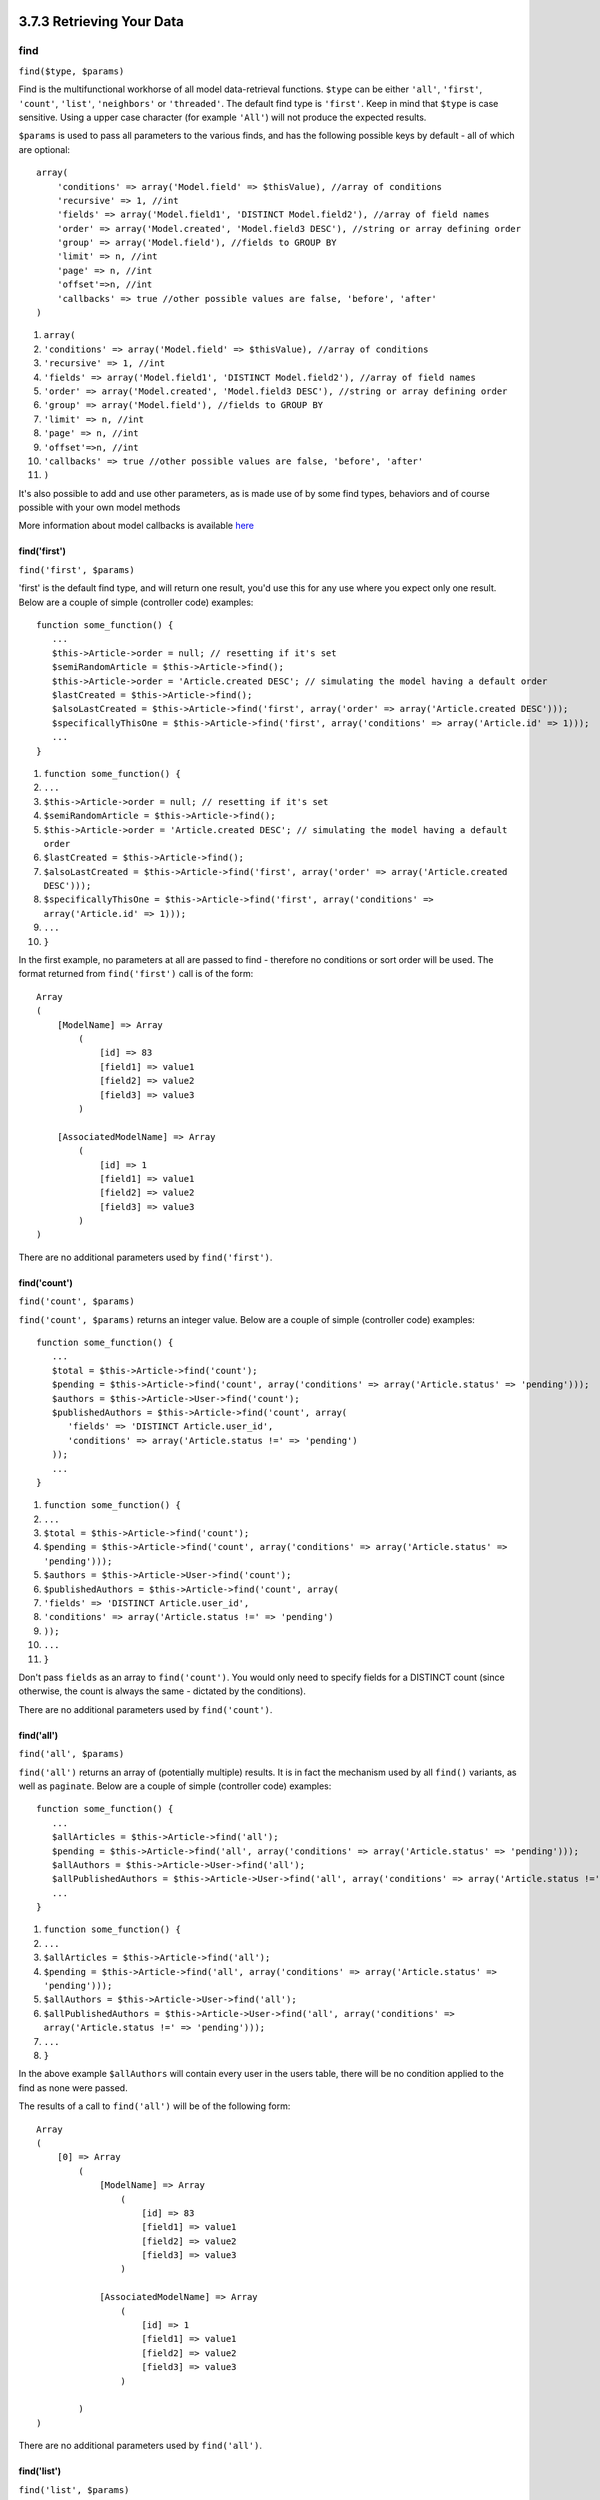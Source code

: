 3.7.3 Retrieving Your Data
--------------------------

find
~~~~

``find($type, $params)``

Find is the multifunctional workhorse of all model data-retrieval
functions. ``$type`` can be either ``'all'``, ``'first'``,
``'count'``, ``'list'``, ``'neighbors'`` or ``'threaded'``. The
default find type is ``'first'``. Keep in mind that ``$type`` is
case sensitive. Using a upper case character (for example
``'All'``) will not produce the expected results.

``$params`` is used to pass all parameters to the various finds,
and has the following possible keys by default - all of which are
optional:

::

    array(
        'conditions' => array('Model.field' => $thisValue), //array of conditions
        'recursive' => 1, //int
        'fields' => array('Model.field1', 'DISTINCT Model.field2'), //array of field names
        'order' => array('Model.created', 'Model.field3 DESC'), //string or array defining order
        'group' => array('Model.field'), //fields to GROUP BY
        'limit' => n, //int
        'page' => n, //int
        'offset'=>n, //int   
        'callbacks' => true //other possible values are false, 'before', 'after'
    )


#. ``array(``
#. ``'conditions' => array('Model.field' => $thisValue), //array of conditions``
#. ``'recursive' => 1, //int``
#. ``'fields' => array('Model.field1', 'DISTINCT Model.field2'), //array of field names``
#. ``'order' => array('Model.created', 'Model.field3 DESC'), //string or array defining order``
#. ``'group' => array('Model.field'), //fields to GROUP BY``
#. ``'limit' => n, //int``
#. ``'page' => n, //int``
#. ``'offset'=>n, //int``
#. ``'callbacks' => true //other possible values are false, 'before', 'after'``
#. ``)``

It's also possible to add and use other parameters, as is made use
of by some find types, behaviors and of course possible with your
own model methods

More information about model callbacks is available
`here </view/1048/Callback-Methods>`_

find('first')
^^^^^^^^^^^^^

``find('first', $params)``

'first' is the default find type, and will return one result, you'd
use this for any use where you expect only one result. Below are a
couple of simple (controller code) examples:

::

    function some_function() {
       ...
       $this->Article->order = null; // resetting if it's set
       $semiRandomArticle = $this->Article->find();
       $this->Article->order = 'Article.created DESC'; // simulating the model having a default order
       $lastCreated = $this->Article->find();
       $alsoLastCreated = $this->Article->find('first', array('order' => array('Article.created DESC')));
       $specificallyThisOne = $this->Article->find('first', array('conditions' => array('Article.id' => 1)));
       ...
    }


#. ``function some_function() {``
#. ``...``
#. ``$this->Article->order = null; // resetting if it's set``
#. ``$semiRandomArticle = $this->Article->find();``
#. ``$this->Article->order = 'Article.created DESC'; // simulating the model having a default order``
#. ``$lastCreated = $this->Article->find();``
#. ``$alsoLastCreated = $this->Article->find('first', array('order' => array('Article.created DESC')));``
#. ``$specificallyThisOne = $this->Article->find('first', array('conditions' => array('Article.id' => 1)));``
#. ``...``
#. ``}``

In the first example, no parameters at all are passed to find -
therefore no conditions or sort order will be used. The format
returned from ``find('first')`` call is of the form:

::

    Array
    (
        [ModelName] => Array
            (
                [id] => 83
                [field1] => value1
                [field2] => value2
                [field3] => value3
            )
    
        [AssociatedModelName] => Array
            (
                [id] => 1
                [field1] => value1
                [field2] => value2
                [field3] => value3
            )
    )

There are no additional parameters used by ``find('first')``.

find('count')
^^^^^^^^^^^^^

``find('count', $params)``

``find('count', $params)`` returns an integer value. Below are a
couple of simple (controller code) examples:

::

    function some_function() {
       ...
       $total = $this->Article->find('count');
       $pending = $this->Article->find('count', array('conditions' => array('Article.status' => 'pending')));
       $authors = $this->Article->User->find('count');
       $publishedAuthors = $this->Article->find('count', array(
          'fields' => 'DISTINCT Article.user_id',
          'conditions' => array('Article.status !=' => 'pending')
       ));
       ...
    }


#. ``function some_function() {``
#. ``...``
#. ``$total = $this->Article->find('count');``
#. ``$pending = $this->Article->find('count', array('conditions' => array('Article.status' => 'pending')));``
#. ``$authors = $this->Article->User->find('count');``
#. ``$publishedAuthors = $this->Article->find('count', array(``
#. ``'fields' => 'DISTINCT Article.user_id',``
#. ``'conditions' => array('Article.status !=' => 'pending')``
#. ``));``
#. ``...``
#. ``}``

Don't pass ``fields`` as an array to ``find('count')``. You would
only need to specify fields for a DISTINCT count (since otherwise,
the count is always the same - dictated by the conditions).

There are no additional parameters used by ``find('count')``.

find('all')
^^^^^^^^^^^

``find('all', $params)``

``find('all')`` returns an array of (potentially multiple) results.
It is in fact the mechanism used by all ``find()`` variants, as
well as ``paginate``. Below are a couple of simple (controller
code) examples:

::

    function some_function() {
       ...
       $allArticles = $this->Article->find('all');
       $pending = $this->Article->find('all', array('conditions' => array('Article.status' => 'pending')));
       $allAuthors = $this->Article->User->find('all');
       $allPublishedAuthors = $this->Article->User->find('all', array('conditions' => array('Article.status !=' => 'pending')));
       ...
    }


#. ``function some_function() {``
#. ``...``
#. ``$allArticles = $this->Article->find('all');``
#. ``$pending = $this->Article->find('all', array('conditions' => array('Article.status' => 'pending')));``
#. ``$allAuthors = $this->Article->User->find('all');``
#. ``$allPublishedAuthors = $this->Article->User->find('all', array('conditions' => array('Article.status !=' => 'pending')));``
#. ``...``
#. ``}``

In the above example ``$allAuthors`` will contain every user in the
users table, there will be no condition applied to the find as none
were passed.

The results of a call to ``find('all')`` will be of the following
form:

::

    Array
    (
        [0] => Array
            (
                [ModelName] => Array
                    (
                        [id] => 83
                        [field1] => value1
                        [field2] => value2
                        [field3] => value3
                    )
    
                [AssociatedModelName] => Array
                    (
                        [id] => 1
                        [field1] => value1
                        [field2] => value2
                        [field3] => value3
                    )
    
            )
    )

There are no additional parameters used by ``find('all')``.

find('list')
^^^^^^^^^^^^

``find('list', $params)``

``find('list', $params)`` returns an indexed array, useful for any
use where you would want a list such as for populating input select
boxes. Below are a couple of simple (controller code) examples:

::

    function some_function() {
       ...
        $allArticles = $this->Article->find('list');
        $pending = $this->Article->find('list', array(
            'conditions' => array('Article.status' => 'pending')
        ));
        $allAuthors = $this->Article->User->find('list');
        $allPublishedAuthors = $this->Article->find('list', array(
            'fields' => array('User.id', 'User.name'),
            'conditions' => array('Article.status !=' => 'pending'),
            'recursive' => 0
        ));
       ...
    }


#. ``function some_function() {``
#. ``...``
#. ``$allArticles = $this->Article->find('list');``
#. ``$pending = $this->Article->find('list', array(``
#. ``'conditions' => array('Article.status' => 'pending')``
#. ``));``
#. ``$allAuthors = $this->Article->User->find('list');``
#. ``$allPublishedAuthors = $this->Article->find('list', array(``
#. ``'fields' => array('User.id', 'User.name'),``
#. ``'conditions' => array('Article.status !=' => 'pending'),``
#. ``'recursive' => 0``
#. ``));``
#. ``...``
#. ``}``

In the above example ``$allAuthors`` will contain every user in the
users table, there will be no condition applied to the find as none
were passed.

The results of a call to ``find('list')`` will be in the following
form:

::

    Array
    (
        //[id] => 'displayValue',
        [1] => 'displayValue1',
        [2] => 'displayValue2',
        [4] => 'displayValue4',
        [5] => 'displayValue5',
        [6] => 'displayValue6',
        [3] => 'displayValue3',
    )

When calling ``find('list')`` the ``fields`` passed are used to
determine what should be used as the array key, value and
optionally what to group the results by. By default the primary key
for the model is used for the key, and the display field (which can
be configured using the model attribute
`displayField </view/1062/displayField>`_) is used for the value.
Some further examples to clarify:.

::

    function some_function() {
       ...
       $justusernames = $this->Article->User->find('list', array('fields' => array('User.username')));
       $usernameMap = $this->Article->User->find('list', array('fields' => array('User.username', 'User.first_name')));
       $usernameGroups = $this->Article->User->find('list', array('fields' => array('User.username', 'User.first_name', 'User.group')));
       ...
    }


#. ``function some_function() {``
#. ``...``
#. ``$justusernames = $this->Article->User->find('list', array('fields' => array('User.username')));``
#. ``$usernameMap = $this->Article->User->find('list', array('fields' => array('User.username', 'User.first_name')));``
#. ``$usernameGroups = $this->Article->User->find('list', array('fields' => array('User.username', 'User.first_name', 'User.group')));``
#. ``...``
#. ``}``

With the above code example, the resultant vars would look
something like this:

::

    
    $justusernames = Array
    (
        //[id] => 'username',
        [213] => 'AD7six',
        [25] => '_psychic_',
        [1] => 'PHPNut',
        [2] => 'gwoo',
        [400] => 'jperras',
    )
    
    $usernameMap = Array
    (
        //[username] => 'firstname',
        ['AD7six'] => 'Andy',
        ['_psychic_'] => 'John',
        ['PHPNut'] => 'Larry',
        ['gwoo'] => 'Gwoo',
        ['jperras'] => 'Joël',
    )
    
    $usernameGroups = Array
    (
        ['User'] => Array
            (
            ['PHPNut'] => 'Larry',
            ['gwoo'] => 'Gwoo',
            )
    
        ['Admin'] => Array
            (
            ['_psychic_'] => 'John',
            ['AD7six'] => 'Andy',
            ['jperras'] => 'Joël',
            )
    
    )

find('threaded')
^^^^^^^^^^^^^^^^

``find('threaded', $params)``

``find('threaded', $params)`` returns a nested array, and is
appropriate if you want to use the ``parent_id`` field of your
model data to build nested results. Below are a couple of simple
(controller code) examples:

::

    function some_function() {
       ...
       $allCategories = $this->Category->find('threaded');
       $aCategory = $this->Category->find('first', array('conditions' => array('parent_id' => 42))); // not the root
       $someCategories = $this->Category->find('threaded', array(
        'conditions' => array(
            'Article.lft >=' => $aCategory['Category']['lft'], 
            'Article.rght <=' => $aCategory['Category']['rght']
        )
       ));
       ...
    }


#. ``function some_function() {``
#. ``...``
#. ``$allCategories = $this->Category->find('threaded');``
#. ``$aCategory = $this->Category->find('first', array('conditions' => array('parent_id' => 42))); // not the root``
#. ``$someCategories = $this->Category->find('threaded', array(``
#. ``'conditions' => array(``
#. ``'Article.lft >=' => $aCategory['Category']['lft'],``
#. ``'Article.rght <=' => $aCategory['Category']['rght']``
#. ``)``
#. ``));``
#. ``...``
#. ``}``

It is not necessary to use `the Tree behavior </view/1339/Tree>`_
to use this method - but all desired results must be possible to be
found in a single query.

In the above code example, ``$allCategories`` will contain a nested
array representing the whole category structure. The second example
makes use of the data structure used by the
`Tree behavior </view/1339/Tree>`_ the return a partial, nested,
result for ``$aCategory`` and everything below it. The results of a
call to ``find('threaded')`` will be of the following form:

::

    Array
    (
        [0] => Array
            (
                [ModelName] => Array
                    (
                        [id] => 83
                        [parent_id] => null
                        [field1] => value1
                        [field2] => value2
                        [field3] => value3
                    )
    
                [AssociatedModelName] => Array
                    (
                        [id] => 1
                        [field1] => value1
                        [field2] => value2
                        [field3] => value3
                    )
                [children] => Array
                    (
                [0] => Array
                (
                    [ModelName] => Array
                    (
                        [id] => 42
                                [parent_id] => 83
                        [field1] => value1
                        [field2] => value2
                        [field3] => value3
                    )
    
                    [AssociatedModelName] => Array
                    (
                        [id] => 2
                        [field1] => value1
                        [field2] => value2
                        [field3] => value3
                    )
                        [children] => Array
                    (
                    )
                        )
                ...
                    )
            )
    )

The order results appear can be changed as it is influence by the
order of processing. For example, if ``'order' => 'name ASC'`` is
passed in the params to ``find('threaded')``, the results will
appear in name order. Likewise any order can be used, there is no
inbuilt requirement of this method for the top result to be
returned first.

There are no additional parameters used by ``find('threaded')``.

find('neighbors')
^^^^^^^^^^^^^^^^^

``find('neighbors', $params)``

'neighbors' will perform a find similar to 'first', but will return
the row before and after the one you request. Below is a simple
(controller code) example:

::

    function some_function() {
       $neighbors = $this->Article->find('neighbors', array('field' => 'id', 'value' => 3));
    }


#. ``function some_function() {``
#. ``$neighbors = $this->Article->find('neighbors', array('field' => 'id', 'value' => 3));``
#. ``}``

You can see in this example the two required elements of the
``$params`` array: field and value. Other elements are still
allowed as with any other find (Ex: If your model acts as
containable, then you can specify 'contain' in ``$params``). The
format returned from a ``find('neighbors')`` call is in the form:

::

    Array
    (
        [prev] => Array
            (
                [ModelName] => Array
                    (
                        [id] => 2
                        [field1] => value1
                        [field2] => value2
                        ...
                    )
                [AssociatedModelName] => Array
                    (
                        [id] => 151
                        [field1] => value1
                        [field2] => value2
                        ...
                    )
            )
        [next] => Array
            (
                [ModelName] => Array
                    (
                        [id] => 4
                        [field1] => value1
                        [field2] => value2
                        ...
                    )
                [AssociatedModelName] => Array
                    (
                        [id] => 122
                        [field1] => value1
                        [field2] => value2
                        ...
                    )
            )
    )

Note how the result always contains only two root elements: prev
and next. This function does not honor a model's default recursive
var. The recursive setting must be passed in the parameters on each
call.

Does not honor the recursive attribute on a model. You must set the
recursive param to utilize the recursive feature.

findAllBy
~~~~~~~~~

``findAllBy<fieldName>(string $value, array $fields, array $order, int $limit, int $page, int $rercursive)``

These magic functions can be used as a shortcut to search your
tables by a certain field. Just add the name of the field (in
CamelCase format) to the end of these functions, and supply the
criteria for that field as the first parameter.

PHP5 findAllBy<x> Example
Corresponding SQL Fragment
$this->Product->findAllByOrderStatus(‘3’);
Product.order\_status = 3
$this->Recipe->findAllByType(‘Cookie’);
Recipe.type = ‘Cookie’
$this->User->findAllByLastName(‘Anderson’);
User.last\_name = ‘Anderson’
$this->Cake->findAllById(7);
Cake.id = 7
$this->User->findAllByUserName(‘psychic’, array(),
array('User.user\_name => 'asc'));
User.user\_name = ‘psychic’ ORDER BY User.user\_name ASC
PHP4 users have to use this function a little differently due to
some case-insensitivity in PHP4:

PHP4 findAllBy<x> Example
Corresponding SQL Fragment
$this->Product->findAllByOrder\_status(‘3’);
Product.order\_status = 3
$this->Recipe->findAllByType(‘Cookie’);
Recipe.type = ‘Cookie’
$this->User->findAllByLast\_name(‘Anderson’);
User.last\_name = ‘Anderson’
$this->Cake->findAllById(7);
Cake.id = 7
$this->User->findAllByUser\_name(‘psychic’);
User.user\_name = ‘psychic’
The returned result is an array formatted just as it would be from
findAll().

findBy
~~~~~~

``findBy<fieldName>(string $value);``

The findBy magic functions also accept some optional parameters:

``findBy<fieldName>(string $value[, mixed $fields[, mixed $order]]);``

These magic functions can be used as a shortcut to search your
tables by a certain field. Just add the name of the field (in
CamelCase format) to the end of these functions, and supply the
criteria for that field as the first parameter.

PHP5 findBy<x> Example
Corresponding SQL Fragment
$this->Product->findByOrderStatus(‘3’);
Product.order\_status = 3
$this->Recipe->findByType(‘Cookie’);
Recipe.type = ‘Cookie’
$this->User->findByLastName(‘Anderson’);
User.last\_name = ‘Anderson’
$this->Cake->findById(7);
Cake.id = 7
$this->User->findByUserName(‘psychic’);
User.user\_name = ‘psychic’
PHP4 users have to use this function a little differently due to
some case-insensitivity in PHP4:

PHP4 findBy<x> Example
Corresponding SQL Fragment
$this->Product->findByOrder\_status(‘3’);
Product.order\_status = 3
$this->Recipe->findByType(‘Cookie’);
Recipe.type = ‘Cookie’
$this->User->findByLast\_name(‘Anderson’);
User.last\_name = ‘Anderson’
$this->Cake->findById(7);
Cake.id = 7
$this->User->findByUser\_name(‘psychic’);
User.user\_name = ‘psychic’
findBy() functions like find('first',...), while findAllBy()
functions like find('all',...).

In either case, the returned result is an array formatted just as
it would be from find() or findAll(), respectively.

query
~~~~~

``query(string $query)``

SQL calls that you can't or don't want to make via other model
methods (this should only rarely be necessary) can be made using
the model's ``query()`` method.

If you’re ever using this method in your application, be sure to
check out CakePHP’s
`Sanitize library </view/1183/Data-Sanitization>`_, which aids in
cleaning up user-provided data from injection and cross-site
scripting attacks.

``query()`` does not honour $Model->cachequeries as its
functionality is inherently disjoint from that of the calling
model. To avoid caching calls to query, supply a second argument of
false, ie: ``query($query, $cachequeries = false)``

``query()`` uses the table name in the query as the array key for
the returned data, rather than the model name. For example,

::

    $this->Picture->query("SELECT * FROM pictures LIMIT 2;");


#. ``$this->Picture->query("SELECT * FROM pictures LIMIT 2;");``

might return

::

    Array
    (
        [0] => Array
            (
                [pictures] => Array
                    (
                        [id] => 1304
                        [user_id] => 759
                    )
            )
    
        [1] => Array
            (
                [pictures] => Array
                    (
                        [id] => 1305
                        [user_id] => 759
                    )
            )
    )


#. ``Array``
#. ``(``
#. ``[0] => Array``
#. ``(``
#. ``[pictures] => Array``
#. ``(``
#. ``[id] => 1304``
#. ``[user_id] => 759``
#. ``)``
#. ``)``
#. ``[1] => Array``
#. ``(``
#. ``[pictures] => Array``
#. ``(``
#. ``[id] => 1305``
#. ``[user_id] => 759``
#. ``)``
#. ``)``
#. ``)``

To use the model name as the array key, and get a result consistent
with that returned by the Find methods, the query can be
rewritten:

::

    $this->Picture->query("SELECT * FROM pictures AS Picture LIMIT 2;");


#. ``$this->Picture->query("SELECT * FROM pictures AS Picture LIMIT 2;");``

which returns

::

    Array
    (
        [0] => Array
            (
                [Picture] => Array
                    (
                        [id] => 1304
                        [user_id] => 759
                    )
            )
    
        [1] => Array
            (
                [Picture] => Array
                    (
                        [id] => 1305
                        [user_id] => 759
                    )
            )
    )


#. ``Array``
#. ``(``
#. ``[0] => Array``
#. ``(``
#. ``[Picture] => Array``
#. ``(``
#. ``[id] => 1304``
#. ``[user_id] => 759``
#. ``)``
#. ``)``
#. ``[1] => Array``
#. ``(``
#. ``[Picture] => Array``
#. ``(``
#. ``[id] => 1305``
#. ``[user_id] => 759``
#. ``)``
#. ``)``
#. ``)``

This syntax and the corresponding array structure is valid for
MySQL only. Cake does not provide any data abstraction when running
queries manually, so exact results will vary between databases.

field
~~~~~

``field(string $name, array $conditions = null, string $order = null)``

Returns the value of a single field, specified as ``$name``, from
the first record matched by $conditions as ordered by $order. If no
conditions are passed and the model id is set, will return the
field value for the current model result. If no matching record is
found returns false.

::

    $this->Post->id = 22;
    echo $this->Post->field('name'); // echo the name for row id 22
    
    echo $this->Post->field('name', array('created <' => date('Y-m-d H:i:s')), 'created DESC'); // echo the name of the last created instance


#. ``$this->Post->id = 22;``
#. ``echo $this->Post->field('name'); // echo the name for row id 22``
#. ``echo $this->Post->field('name', array('created <' => date('Y-m-d H:i:s')), 'created DESC'); // echo the name of the last created instance``

read()
~~~~~~

``read($fields, $id)``

``read()`` is a method used to set the current model data
(``Model::$data``)--such as during edits--but it can also be used
in other circumstances to retrieve a single record from the
database.

``$fields`` is used to pass a single field name, as a string, or an
array of field names; if left empty, all fields will be fetched.

``$id`` specifies the ID of the record to be read. By default, the
currently selected record, as specified by ``Model::$id``, is used.
Passing a different value to ``$id`` will cause that record to be
selected.

``read()`` always returns an array (even if only a single field
name is requested). Use ``field`` to retrieve the value of a single
field.

::

    function beforeDelete($cascade) {
       ...
       $rating = $this->read('rating'); // gets the rating of the record being deleted.
       $name = $this->read('name', 2); // gets the name of a second record.
       $rating = $this->read('rating'); // gets the rating of the second record.
       $this->id = $id3; //
       $this->Article->read(); // reads a third record
       $record = $this->data // stores the third record in $record
       ...
    }


#. ``function beforeDelete($cascade) {``
#. ``...``
#. ``$rating = $this->read('rating'); // gets the rating of the record being deleted.``
#. ``$name = $this->read('name', 2); // gets the name of a second record.``
#. ``$rating = $this->read('rating'); // gets the rating of the second record.``
#. ``$this->id = $id3; //``
#. ``$this->Article->read(); // reads a third record``
#. ``$record = $this->data // stores the third record in $record``
#. ``...``
#. ``}``

Notice that the third call to ``read()`` fetches the rating of the
same record read before. That is because ``read()`` changes
``Model::$id`` to any value passed as ``$id``. Lines 6-8
demonstrate how ``read()`` changes the current model data.
``read()`` will also unset all validation errors on the model. If
you would like to keep them, use ``find('first')`` instead.

Complex Find Conditions
~~~~~~~~~~~~~~~~~~~~~~~

Most of the model's find calls involve passing sets of conditions
in one way or another. The simplest approach to this is to use a
WHERE clause snippet of SQL. If you find yourself needing more
control, you can use arrays.

Using arrays is clearer and easier to read, and also makes it very
easy to build queries. This syntax also breaks out the elements of
your query (fields, values, operators, etc.) into discrete,
manipulatable parts. This allows CakePHP to generate the most
efficient query possible, ensure proper SQL syntax, and properly
escape each individual part of the query.

At it's most basic, an array-based query looks like this:

::

    $conditions = array("Post.title" => "This is a post");
    //Example usage with a model:
    $this->Post->find('first', array('conditions' => $conditions));


#. ``$conditions = array("Post.title" => "This is a post");``
#. ``//Example usage with a model:``
#. ``$this->Post->find('first', array('conditions' => $conditions));``

The structure here is fairly self-explanatory: it will find any
post where the title equals "This is a post". Note that we could
have used just "title" as the field name, but when building
queries, it is good practice to always specify the model name, as
it improves the clarity of the code, and helps prevent collisions
in the future, should you choose to change your schema.

What about other types of matches? These are equally simple. Let's
say we wanted to find all the posts where the title is not "This is
a post":

::

    array("Post.title <>" => "This is a post")


#. ``array("Post.title <>" => "This is a post")``

Notice the '<>' that follows the field name. CakePHP can parse out
any valid SQL comparison operator, including match expressions
using LIKE, BETWEEN, or REGEX, as long as you leave a space between
field name and the operator. The one exception here is IN
(...)-style matches. Let's say you wanted to find posts where the
title was in a given set of values:

::

    array(
        "Post.title" => array("First post", "Second post", "Third post")
    )


#. ``array(``
#. ``"Post.title" => array("First post", "Second post", "Third post")``
#. ``)``

To do a NOT IN(...) match to find posts where the title is not in
the given set of values:

::

    array(
        "NOT" => array("Post.title" => array("First post", "Second post", "Third post"))
    )


#. ``array(``
#. ``"NOT" => array("Post.title" => array("First post", "Second post", "Third post"))``
#. ``)``

Adding additional filters to the conditions is as simple as adding
additional key/value pairs to the array:

::

    array (
        "Post.title" => array("First post", "Second post", "Third post"),
        "Post.created >" => date('Y-m-d', strtotime("-2 weeks"))
    )


#. ``array (``
#. ``"Post.title" => array("First post", "Second post", "Third post"),``
#. ``"Post.created >" => date('Y-m-d', strtotime("-2 weeks"))``
#. ``)``

You can also create finds that compare two fields in the database

::

    array("Post.created = Post.modified")


#. ``array("Post.created = Post.modified")``

This above example will return posts where the created date is
equal to the modified date (ie it will return posts that have never
been modified).

Remember that if you find yourself unable to form a WHERE clause in
this method (ex. boolean operations), you can always specify it as
a string like:

::

    array(
        'Model.field & 8 = 1',
        //other conditions as usual
    )


#. ``array(``
#. ``'Model.field & 8 = 1',``
#. ``//other conditions as usual``
#. ``)``

By default, CakePHP joins multiple conditions with boolean AND;
which means, the snippet above would only match posts that have
been created in the past two weeks, and have a title that matches
one in the given set. However, we could just as easily find posts
that match either condition:

::

    array( "OR" => array (
        "Post.title" => array("First post", "Second post", "Third post"),
        "Post.created >" => date('Y-m-d', strtotime("-2 weeks"))
        )
    )


#. ``array( "OR" => array (``
#. ``"Post.title" => array("First post", "Second post", "Third post"),``
#. ``"Post.created >" => date('Y-m-d', strtotime("-2 weeks"))``
#. ``)``
#. ``)``

Cake accepts all valid SQL boolean operations, including AND, OR,
NOT, XOR, etc., and they can be upper or lower case, whichever you
prefer. These conditions are also infinitely nest-able. Let's say
you had a belongsTo relationship between Posts and Authors. Let's
say you wanted to find all the posts that contained a certain
keyword (“magic”) or were created in the past two weeks, but you
want to restrict your search to posts written by Bob:

::

    array (
        "Author.name" => "Bob", 
        "OR" => array (
            "Post.title LIKE" => "%magic%",
            "Post.created >" => date('Y-m-d', strtotime("-2 weeks"))
        )
    )


#. ``array (``
#. ``"Author.name" => "Bob",``
#. ``"OR" => array (``
#. ``"Post.title LIKE" => "%magic%",``
#. ``"Post.created >" => date('Y-m-d', strtotime("-2 weeks"))``
#. ``)``
#. ``)``

If you need to set multiple conditions on the same field, like when
you want to do a LIKE search with multiple terms, you can do so by
using conditions similar to:
::

     array(
        'OR' => array(
        array('Post.title LIKE' => '%one%'),
        array('Post.title LIKE' => '%two%')
        )
    );


#. ``array(``
#. ``'OR' => array(``
#. ``array('Post.title LIKE' => '%one%'),``
#. ``array('Post.title LIKE' => '%two%')``
#. ``)``
#. ``);``

Cake can also check for null fields. In this example, the query
will return records where the post title is not null:

::

    array ("NOT" => array (
            "Post.title" => null
        )
    )


#. ``array ("NOT" => array (``
#. ``"Post.title" => null``
#. ``)``
#. ``)``

To handle BETWEEN queries, you can use the following:

::

    array('Post.id BETWEEN ? AND ?' => array(1,10))


#. ``array('Post.id BETWEEN ? AND ?' => array(1,10))``

Note: CakePHP will quote the numeric values depending on the field
type in your DB.

How about GROUP BY?

::

    array('fields'=>array('Product.type','MIN(Product.price) as price'), 'group' => 'Product.type');


#. ``array('fields'=>array('Product.type','MIN(Product.price) as price'), 'group' => 'Product.type');``

The data returned for this would be in the following format:

::

    Array
    (
        [0] => Array
            (
                [Product] => Array
                    (
                        [type] => Clothing
                    )
                [0] => Array
                    (
                        [price] => 32
                    )
            )
        [1] => Array....


#. ``Array``
#. ``(``
#. ``[0] => Array``
#. ``(``
#. ``[Product] => Array``
#. ``(``
#. ``[type] => Clothing``
#. ``)``
#. ``[0] => Array``
#. ``(``
#. ``[price] => 32``
#. ``)``
#. ``)``
#. ``[1] => Array....``

A quick example of doing a DISTINCT query. You can use other
operators, such as MIN(), MAX(), etc., in a similar fashion

::

    array('fields'=>array('DISTINCT (User.name) AS my_column_name'), 'order'=>array('User.id DESC'));


#. ``array('fields'=>array('DISTINCT (User.name) AS my_column_name'), 'order'=>array('User.id DESC'));``

You can create very complex conditions, by nesting multiple
condition arrays:

::

    array(
       'OR' => array(
          array('Company.name' => 'Future Holdings'),
          array('Company.city' => 'CA')
       ),
       'AND' => array(
          array(
             'OR'=>array(
                array('Company.status' => 'active'),
                'NOT'=>array(
                   array('Company.status'=> array('inactive', 'suspended'))
                )
             )
         )
       )
    );


#. ``array(``
#. ``'OR' => array(``
#. ``array('Company.name' => 'Future Holdings'),``
#. ``array('Company.city' => 'CA')``
#. ``),``
#. ``'AND' => array(``
#. ``array(``
#. ``'OR'=>array(``
#. ``array('Company.status' => 'active'),``
#. ``'NOT'=>array(``
#. ``array('Company.status'=> array('inactive', 'suspended'))``
#. ``)``
#. ``)``
#. ``)``
#. ``)``
#. ``);``

Which produces the following SQL:

::

    SELECT `Company`.`id`, `Company`.`name`, 
    `Company`.`description`, `Company`.`location`, 
    `Company`.`created`, `Company`.`status`, `Company`.`size`
    
    FROM
       `companies` AS `Company`
    WHERE
       ((`Company`.`name` = 'Future Holdings')
       OR
       (`Company`.`name` = 'Steel Mega Works'))
    AND
       ((`Company`.`status` = 'active')
       OR (NOT (`Company`.`status` IN ('inactive', 'suspended'))))


#. ``SELECT `Company`.`id`, `Company`.`name`,``
#. ```Company`.`description`, `Company`.`location`,``
#. ```Company`.`created`, `Company`.`status`, `Company`.`size```
#. ``FROM``
#. ```companies` AS `Company```
#. ``WHERE``
#. ``((`Company`.`name` = 'Future Holdings')``
#. ``OR``
#. ``(`Company`.`name` = 'Steel Mega Works'))``
#. ``AND``
#. ``((`Company`.`status` = 'active')``
#. ``OR (NOT (`Company`.`status` IN ('inactive', 'suspended'))))``

**Sub-queries**

For the example, imagine we have a "users" table with "id", "name"
and "status". The status can be "A", "B" or "C". And we want to get
all the users that have status different than "B" using sub-query.

In order to achieve that we are going to get the model data source
and ask it to build the query as if we were calling a find method,
but it will just return the SQL statement. After that we make an
expression and add it to the conditions array.

::

    $conditionsSubQuery['"User2"."status"'] = 'B';
    
    $dbo = $this->User->getDataSource();
    $subQuery = $dbo->buildStatement(
        array(
            'fields' => array('"User2"."id"'),
            'table' => $dbo->fullTableName($this->User),
            'alias' => 'User2',
            'limit' => null,
            'offset' => null,
            'joins' => array(),
            'conditions' => $conditionsSubQuery,
            'order' => null,
            'group' => null
        ),
        $this->User
    );
    $subQuery = ' "User"."id" NOT IN (' . $subQuery . ') ';
    $subQueryExpression = $dbo->expression($subQuery);
    
    $conditions[] = $subQueryExpression;
    
    $this->User->find('all', compact('conditions'));


#. ``$conditionsSubQuery['"User2"."status"'] = 'B';``
#. ``$dbo = $this->User->getDataSource();``
#. ``$subQuery = $dbo->buildStatement(``
#. ``array(``
#. ``'fields' => array('"User2"."id"'),``
#. ``'table' => $dbo->fullTableName($this->User),``
#. ``'alias' => 'User2',``
#. ``'limit' => null,``
#. ``'offset' => null,``
#. ``'joins' => array(),``
#. ``'conditions' => $conditionsSubQuery,``
#. ``'order' => null,``
#. ``'group' => null``
#. ``),``
#. ``$this->User``
#. ``);``
#. ``$subQuery = ' "User"."id" NOT IN (' . $subQuery . ') ';``
#. ``$subQueryExpression = $dbo->expression($subQuery);``
#. ``$conditions[] = $subQueryExpression;``
#. ``$this->User->find('all', compact('conditions'));``

This should generate the following SQL:

::

    SELECT 
        "User"."id" AS "User__id", 
        "User"."name" AS "User__name", 
        "User"."status" AS "User__status" 
    FROM 
        "users" AS "User" 
    WHERE 
        "User"."id" NOT IN (
            SELECT 
                "User2"."id" 
            FROM 
                "users" AS "User2" 
            WHERE 
                "User2"."status" = 'B' 
        )


#. ``SELECT``
#. ``"User"."id" AS "User__id",``
#. ``"User"."name" AS "User__name",``
#. ``"User"."status" AS "User__status"``
#. ``FROM``
#. ``"users" AS "User"``
#. ``WHERE``
#. ``"User"."id" NOT IN (``
#. ``SELECT``
#. ``"User2"."id"``
#. ``FROM``
#. ``"users" AS "User2"``
#. ``WHERE``
#. ``"User2"."status" = 'B'``
#. ``)``

Also, if you need to pass just part of your query as raw SQL as the
above, datasource **expressions** with raw SQL work for any part of
the find query.

3.7.3 Retrieving Your Data
--------------------------

find
~~~~

``find($type, $params)``

Find is the multifunctional workhorse of all model data-retrieval
functions. ``$type`` can be either ``'all'``, ``'first'``,
``'count'``, ``'list'``, ``'neighbors'`` or ``'threaded'``. The
default find type is ``'first'``. Keep in mind that ``$type`` is
case sensitive. Using a upper case character (for example
``'All'``) will not produce the expected results.

``$params`` is used to pass all parameters to the various finds,
and has the following possible keys by default - all of which are
optional:

::

    array(
        'conditions' => array('Model.field' => $thisValue), //array of conditions
        'recursive' => 1, //int
        'fields' => array('Model.field1', 'DISTINCT Model.field2'), //array of field names
        'order' => array('Model.created', 'Model.field3 DESC'), //string or array defining order
        'group' => array('Model.field'), //fields to GROUP BY
        'limit' => n, //int
        'page' => n, //int
        'offset'=>n, //int   
        'callbacks' => true //other possible values are false, 'before', 'after'
    )


#. ``array(``
#. ``'conditions' => array('Model.field' => $thisValue), //array of conditions``
#. ``'recursive' => 1, //int``
#. ``'fields' => array('Model.field1', 'DISTINCT Model.field2'), //array of field names``
#. ``'order' => array('Model.created', 'Model.field3 DESC'), //string or array defining order``
#. ``'group' => array('Model.field'), //fields to GROUP BY``
#. ``'limit' => n, //int``
#. ``'page' => n, //int``
#. ``'offset'=>n, //int``
#. ``'callbacks' => true //other possible values are false, 'before', 'after'``
#. ``)``

It's also possible to add and use other parameters, as is made use
of by some find types, behaviors and of course possible with your
own model methods

More information about model callbacks is available
`here </view/1048/Callback-Methods>`_

find('first')
^^^^^^^^^^^^^

``find('first', $params)``

'first' is the default find type, and will return one result, you'd
use this for any use where you expect only one result. Below are a
couple of simple (controller code) examples:

::

    function some_function() {
       ...
       $this->Article->order = null; // resetting if it's set
       $semiRandomArticle = $this->Article->find();
       $this->Article->order = 'Article.created DESC'; // simulating the model having a default order
       $lastCreated = $this->Article->find();
       $alsoLastCreated = $this->Article->find('first', array('order' => array('Article.created DESC')));
       $specificallyThisOne = $this->Article->find('first', array('conditions' => array('Article.id' => 1)));
       ...
    }


#. ``function some_function() {``
#. ``...``
#. ``$this->Article->order = null; // resetting if it's set``
#. ``$semiRandomArticle = $this->Article->find();``
#. ``$this->Article->order = 'Article.created DESC'; // simulating the model having a default order``
#. ``$lastCreated = $this->Article->find();``
#. ``$alsoLastCreated = $this->Article->find('first', array('order' => array('Article.created DESC')));``
#. ``$specificallyThisOne = $this->Article->find('first', array('conditions' => array('Article.id' => 1)));``
#. ``...``
#. ``}``

In the first example, no parameters at all are passed to find -
therefore no conditions or sort order will be used. The format
returned from ``find('first')`` call is of the form:

::

    Array
    (
        [ModelName] => Array
            (
                [id] => 83
                [field1] => value1
                [field2] => value2
                [field3] => value3
            )
    
        [AssociatedModelName] => Array
            (
                [id] => 1
                [field1] => value1
                [field2] => value2
                [field3] => value3
            )
    )

There are no additional parameters used by ``find('first')``.

find('count')
^^^^^^^^^^^^^

``find('count', $params)``

``find('count', $params)`` returns an integer value. Below are a
couple of simple (controller code) examples:

::

    function some_function() {
       ...
       $total = $this->Article->find('count');
       $pending = $this->Article->find('count', array('conditions' => array('Article.status' => 'pending')));
       $authors = $this->Article->User->find('count');
       $publishedAuthors = $this->Article->find('count', array(
          'fields' => 'DISTINCT Article.user_id',
          'conditions' => array('Article.status !=' => 'pending')
       ));
       ...
    }


#. ``function some_function() {``
#. ``...``
#. ``$total = $this->Article->find('count');``
#. ``$pending = $this->Article->find('count', array('conditions' => array('Article.status' => 'pending')));``
#. ``$authors = $this->Article->User->find('count');``
#. ``$publishedAuthors = $this->Article->find('count', array(``
#. ``'fields' => 'DISTINCT Article.user_id',``
#. ``'conditions' => array('Article.status !=' => 'pending')``
#. ``));``
#. ``...``
#. ``}``

Don't pass ``fields`` as an array to ``find('count')``. You would
only need to specify fields for a DISTINCT count (since otherwise,
the count is always the same - dictated by the conditions).

There are no additional parameters used by ``find('count')``.

find('all')
^^^^^^^^^^^

``find('all', $params)``

``find('all')`` returns an array of (potentially multiple) results.
It is in fact the mechanism used by all ``find()`` variants, as
well as ``paginate``. Below are a couple of simple (controller
code) examples:

::

    function some_function() {
       ...
       $allArticles = $this->Article->find('all');
       $pending = $this->Article->find('all', array('conditions' => array('Article.status' => 'pending')));
       $allAuthors = $this->Article->User->find('all');
       $allPublishedAuthors = $this->Article->User->find('all', array('conditions' => array('Article.status !=' => 'pending')));
       ...
    }


#. ``function some_function() {``
#. ``...``
#. ``$allArticles = $this->Article->find('all');``
#. ``$pending = $this->Article->find('all', array('conditions' => array('Article.status' => 'pending')));``
#. ``$allAuthors = $this->Article->User->find('all');``
#. ``$allPublishedAuthors = $this->Article->User->find('all', array('conditions' => array('Article.status !=' => 'pending')));``
#. ``...``
#. ``}``

In the above example ``$allAuthors`` will contain every user in the
users table, there will be no condition applied to the find as none
were passed.

The results of a call to ``find('all')`` will be of the following
form:

::

    Array
    (
        [0] => Array
            (
                [ModelName] => Array
                    (
                        [id] => 83
                        [field1] => value1
                        [field2] => value2
                        [field3] => value3
                    )
    
                [AssociatedModelName] => Array
                    (
                        [id] => 1
                        [field1] => value1
                        [field2] => value2
                        [field3] => value3
                    )
    
            )
    )

There are no additional parameters used by ``find('all')``.

find('list')
^^^^^^^^^^^^

``find('list', $params)``

``find('list', $params)`` returns an indexed array, useful for any
use where you would want a list such as for populating input select
boxes. Below are a couple of simple (controller code) examples:

::

    function some_function() {
       ...
        $allArticles = $this->Article->find('list');
        $pending = $this->Article->find('list', array(
            'conditions' => array('Article.status' => 'pending')
        ));
        $allAuthors = $this->Article->User->find('list');
        $allPublishedAuthors = $this->Article->find('list', array(
            'fields' => array('User.id', 'User.name'),
            'conditions' => array('Article.status !=' => 'pending'),
            'recursive' => 0
        ));
       ...
    }


#. ``function some_function() {``
#. ``...``
#. ``$allArticles = $this->Article->find('list');``
#. ``$pending = $this->Article->find('list', array(``
#. ``'conditions' => array('Article.status' => 'pending')``
#. ``));``
#. ``$allAuthors = $this->Article->User->find('list');``
#. ``$allPublishedAuthors = $this->Article->find('list', array(``
#. ``'fields' => array('User.id', 'User.name'),``
#. ``'conditions' => array('Article.status !=' => 'pending'),``
#. ``'recursive' => 0``
#. ``));``
#. ``...``
#. ``}``

In the above example ``$allAuthors`` will contain every user in the
users table, there will be no condition applied to the find as none
were passed.

The results of a call to ``find('list')`` will be in the following
form:

::

    Array
    (
        //[id] => 'displayValue',
        [1] => 'displayValue1',
        [2] => 'displayValue2',
        [4] => 'displayValue4',
        [5] => 'displayValue5',
        [6] => 'displayValue6',
        [3] => 'displayValue3',
    )

When calling ``find('list')`` the ``fields`` passed are used to
determine what should be used as the array key, value and
optionally what to group the results by. By default the primary key
for the model is used for the key, and the display field (which can
be configured using the model attribute
`displayField </view/1062/displayField>`_) is used for the value.
Some further examples to clarify:.

::

    function some_function() {
       ...
       $justusernames = $this->Article->User->find('list', array('fields' => array('User.username')));
       $usernameMap = $this->Article->User->find('list', array('fields' => array('User.username', 'User.first_name')));
       $usernameGroups = $this->Article->User->find('list', array('fields' => array('User.username', 'User.first_name', 'User.group')));
       ...
    }


#. ``function some_function() {``
#. ``...``
#. ``$justusernames = $this->Article->User->find('list', array('fields' => array('User.username')));``
#. ``$usernameMap = $this->Article->User->find('list', array('fields' => array('User.username', 'User.first_name')));``
#. ``$usernameGroups = $this->Article->User->find('list', array('fields' => array('User.username', 'User.first_name', 'User.group')));``
#. ``...``
#. ``}``

With the above code example, the resultant vars would look
something like this:

::

    
    $justusernames = Array
    (
        //[id] => 'username',
        [213] => 'AD7six',
        [25] => '_psychic_',
        [1] => 'PHPNut',
        [2] => 'gwoo',
        [400] => 'jperras',
    )
    
    $usernameMap = Array
    (
        //[username] => 'firstname',
        ['AD7six'] => 'Andy',
        ['_psychic_'] => 'John',
        ['PHPNut'] => 'Larry',
        ['gwoo'] => 'Gwoo',
        ['jperras'] => 'Joël',
    )
    
    $usernameGroups = Array
    (
        ['User'] => Array
            (
            ['PHPNut'] => 'Larry',
            ['gwoo'] => 'Gwoo',
            )
    
        ['Admin'] => Array
            (
            ['_psychic_'] => 'John',
            ['AD7six'] => 'Andy',
            ['jperras'] => 'Joël',
            )
    
    )

find('threaded')
^^^^^^^^^^^^^^^^

``find('threaded', $params)``

``find('threaded', $params)`` returns a nested array, and is
appropriate if you want to use the ``parent_id`` field of your
model data to build nested results. Below are a couple of simple
(controller code) examples:

::

    function some_function() {
       ...
       $allCategories = $this->Category->find('threaded');
       $aCategory = $this->Category->find('first', array('conditions' => array('parent_id' => 42))); // not the root
       $someCategories = $this->Category->find('threaded', array(
        'conditions' => array(
            'Article.lft >=' => $aCategory['Category']['lft'], 
            'Article.rght <=' => $aCategory['Category']['rght']
        )
       ));
       ...
    }


#. ``function some_function() {``
#. ``...``
#. ``$allCategories = $this->Category->find('threaded');``
#. ``$aCategory = $this->Category->find('first', array('conditions' => array('parent_id' => 42))); // not the root``
#. ``$someCategories = $this->Category->find('threaded', array(``
#. ``'conditions' => array(``
#. ``'Article.lft >=' => $aCategory['Category']['lft'],``
#. ``'Article.rght <=' => $aCategory['Category']['rght']``
#. ``)``
#. ``));``
#. ``...``
#. ``}``

It is not necessary to use `the Tree behavior </view/1339/Tree>`_
to use this method - but all desired results must be possible to be
found in a single query.

In the above code example, ``$allCategories`` will contain a nested
array representing the whole category structure. The second example
makes use of the data structure used by the
`Tree behavior </view/1339/Tree>`_ the return a partial, nested,
result for ``$aCategory`` and everything below it. The results of a
call to ``find('threaded')`` will be of the following form:

::

    Array
    (
        [0] => Array
            (
                [ModelName] => Array
                    (
                        [id] => 83
                        [parent_id] => null
                        [field1] => value1
                        [field2] => value2
                        [field3] => value3
                    )
    
                [AssociatedModelName] => Array
                    (
                        [id] => 1
                        [field1] => value1
                        [field2] => value2
                        [field3] => value3
                    )
                [children] => Array
                    (
                [0] => Array
                (
                    [ModelName] => Array
                    (
                        [id] => 42
                                [parent_id] => 83
                        [field1] => value1
                        [field2] => value2
                        [field3] => value3
                    )
    
                    [AssociatedModelName] => Array
                    (
                        [id] => 2
                        [field1] => value1
                        [field2] => value2
                        [field3] => value3
                    )
                        [children] => Array
                    (
                    )
                        )
                ...
                    )
            )
    )

The order results appear can be changed as it is influence by the
order of processing. For example, if ``'order' => 'name ASC'`` is
passed in the params to ``find('threaded')``, the results will
appear in name order. Likewise any order can be used, there is no
inbuilt requirement of this method for the top result to be
returned first.

There are no additional parameters used by ``find('threaded')``.

find('neighbors')
^^^^^^^^^^^^^^^^^

``find('neighbors', $params)``

'neighbors' will perform a find similar to 'first', but will return
the row before and after the one you request. Below is a simple
(controller code) example:

::

    function some_function() {
       $neighbors = $this->Article->find('neighbors', array('field' => 'id', 'value' => 3));
    }


#. ``function some_function() {``
#. ``$neighbors = $this->Article->find('neighbors', array('field' => 'id', 'value' => 3));``
#. ``}``

You can see in this example the two required elements of the
``$params`` array: field and value. Other elements are still
allowed as with any other find (Ex: If your model acts as
containable, then you can specify 'contain' in ``$params``). The
format returned from a ``find('neighbors')`` call is in the form:

::

    Array
    (
        [prev] => Array
            (
                [ModelName] => Array
                    (
                        [id] => 2
                        [field1] => value1
                        [field2] => value2
                        ...
                    )
                [AssociatedModelName] => Array
                    (
                        [id] => 151
                        [field1] => value1
                        [field2] => value2
                        ...
                    )
            )
        [next] => Array
            (
                [ModelName] => Array
                    (
                        [id] => 4
                        [field1] => value1
                        [field2] => value2
                        ...
                    )
                [AssociatedModelName] => Array
                    (
                        [id] => 122
                        [field1] => value1
                        [field2] => value2
                        ...
                    )
            )
    )

Note how the result always contains only two root elements: prev
and next. This function does not honor a model's default recursive
var. The recursive setting must be passed in the parameters on each
call.

Does not honor the recursive attribute on a model. You must set the
recursive param to utilize the recursive feature.

findAllBy
~~~~~~~~~

``findAllBy<fieldName>(string $value, array $fields, array $order, int $limit, int $page, int $rercursive)``

These magic functions can be used as a shortcut to search your
tables by a certain field. Just add the name of the field (in
CamelCase format) to the end of these functions, and supply the
criteria for that field as the first parameter.

PHP5 findAllBy<x> Example
Corresponding SQL Fragment
$this->Product->findAllByOrderStatus(‘3’);
Product.order\_status = 3
$this->Recipe->findAllByType(‘Cookie’);
Recipe.type = ‘Cookie’
$this->User->findAllByLastName(‘Anderson’);
User.last\_name = ‘Anderson’
$this->Cake->findAllById(7);
Cake.id = 7
$this->User->findAllByUserName(‘psychic’, array(),
array('User.user\_name => 'asc'));
User.user\_name = ‘psychic’ ORDER BY User.user\_name ASC
PHP4 users have to use this function a little differently due to
some case-insensitivity in PHP4:

PHP4 findAllBy<x> Example
Corresponding SQL Fragment
$this->Product->findAllByOrder\_status(‘3’);
Product.order\_status = 3
$this->Recipe->findAllByType(‘Cookie’);
Recipe.type = ‘Cookie’
$this->User->findAllByLast\_name(‘Anderson’);
User.last\_name = ‘Anderson’
$this->Cake->findAllById(7);
Cake.id = 7
$this->User->findAllByUser\_name(‘psychic’);
User.user\_name = ‘psychic’
The returned result is an array formatted just as it would be from
findAll().

findBy
~~~~~~

``findBy<fieldName>(string $value);``

The findBy magic functions also accept some optional parameters:

``findBy<fieldName>(string $value[, mixed $fields[, mixed $order]]);``

These magic functions can be used as a shortcut to search your
tables by a certain field. Just add the name of the field (in
CamelCase format) to the end of these functions, and supply the
criteria for that field as the first parameter.

PHP5 findBy<x> Example
Corresponding SQL Fragment
$this->Product->findByOrderStatus(‘3’);
Product.order\_status = 3
$this->Recipe->findByType(‘Cookie’);
Recipe.type = ‘Cookie’
$this->User->findByLastName(‘Anderson’);
User.last\_name = ‘Anderson’
$this->Cake->findById(7);
Cake.id = 7
$this->User->findByUserName(‘psychic’);
User.user\_name = ‘psychic’
PHP4 users have to use this function a little differently due to
some case-insensitivity in PHP4:

PHP4 findBy<x> Example
Corresponding SQL Fragment
$this->Product->findByOrder\_status(‘3’);
Product.order\_status = 3
$this->Recipe->findByType(‘Cookie’);
Recipe.type = ‘Cookie’
$this->User->findByLast\_name(‘Anderson’);
User.last\_name = ‘Anderson’
$this->Cake->findById(7);
Cake.id = 7
$this->User->findByUser\_name(‘psychic’);
User.user\_name = ‘psychic’
findBy() functions like find('first',...), while findAllBy()
functions like find('all',...).

In either case, the returned result is an array formatted just as
it would be from find() or findAll(), respectively.

query
~~~~~

``query(string $query)``

SQL calls that you can't or don't want to make via other model
methods (this should only rarely be necessary) can be made using
the model's ``query()`` method.

If you’re ever using this method in your application, be sure to
check out CakePHP’s
`Sanitize library </view/1183/Data-Sanitization>`_, which aids in
cleaning up user-provided data from injection and cross-site
scripting attacks.

``query()`` does not honour $Model->cachequeries as its
functionality is inherently disjoint from that of the calling
model. To avoid caching calls to query, supply a second argument of
false, ie: ``query($query, $cachequeries = false)``

``query()`` uses the table name in the query as the array key for
the returned data, rather than the model name. For example,

::

    $this->Picture->query("SELECT * FROM pictures LIMIT 2;");


#. ``$this->Picture->query("SELECT * FROM pictures LIMIT 2;");``

might return

::

    Array
    (
        [0] => Array
            (
                [pictures] => Array
                    (
                        [id] => 1304
                        [user_id] => 759
                    )
            )
    
        [1] => Array
            (
                [pictures] => Array
                    (
                        [id] => 1305
                        [user_id] => 759
                    )
            )
    )


#. ``Array``
#. ``(``
#. ``[0] => Array``
#. ``(``
#. ``[pictures] => Array``
#. ``(``
#. ``[id] => 1304``
#. ``[user_id] => 759``
#. ``)``
#. ``)``
#. ``[1] => Array``
#. ``(``
#. ``[pictures] => Array``
#. ``(``
#. ``[id] => 1305``
#. ``[user_id] => 759``
#. ``)``
#. ``)``
#. ``)``

To use the model name as the array key, and get a result consistent
with that returned by the Find methods, the query can be
rewritten:

::

    $this->Picture->query("SELECT * FROM pictures AS Picture LIMIT 2;");


#. ``$this->Picture->query("SELECT * FROM pictures AS Picture LIMIT 2;");``

which returns

::

    Array
    (
        [0] => Array
            (
                [Picture] => Array
                    (
                        [id] => 1304
                        [user_id] => 759
                    )
            )
    
        [1] => Array
            (
                [Picture] => Array
                    (
                        [id] => 1305
                        [user_id] => 759
                    )
            )
    )


#. ``Array``
#. ``(``
#. ``[0] => Array``
#. ``(``
#. ``[Picture] => Array``
#. ``(``
#. ``[id] => 1304``
#. ``[user_id] => 759``
#. ``)``
#. ``)``
#. ``[1] => Array``
#. ``(``
#. ``[Picture] => Array``
#. ``(``
#. ``[id] => 1305``
#. ``[user_id] => 759``
#. ``)``
#. ``)``
#. ``)``

This syntax and the corresponding array structure is valid for
MySQL only. Cake does not provide any data abstraction when running
queries manually, so exact results will vary between databases.

field
~~~~~

``field(string $name, array $conditions = null, string $order = null)``

Returns the value of a single field, specified as ``$name``, from
the first record matched by $conditions as ordered by $order. If no
conditions are passed and the model id is set, will return the
field value for the current model result. If no matching record is
found returns false.

::

    $this->Post->id = 22;
    echo $this->Post->field('name'); // echo the name for row id 22
    
    echo $this->Post->field('name', array('created <' => date('Y-m-d H:i:s')), 'created DESC'); // echo the name of the last created instance


#. ``$this->Post->id = 22;``
#. ``echo $this->Post->field('name'); // echo the name for row id 22``
#. ``echo $this->Post->field('name', array('created <' => date('Y-m-d H:i:s')), 'created DESC'); // echo the name of the last created instance``

read()
~~~~~~

``read($fields, $id)``

``read()`` is a method used to set the current model data
(``Model::$data``)--such as during edits--but it can also be used
in other circumstances to retrieve a single record from the
database.

``$fields`` is used to pass a single field name, as a string, or an
array of field names; if left empty, all fields will be fetched.

``$id`` specifies the ID of the record to be read. By default, the
currently selected record, as specified by ``Model::$id``, is used.
Passing a different value to ``$id`` will cause that record to be
selected.

``read()`` always returns an array (even if only a single field
name is requested). Use ``field`` to retrieve the value of a single
field.

::

    function beforeDelete($cascade) {
       ...
       $rating = $this->read('rating'); // gets the rating of the record being deleted.
       $name = $this->read('name', 2); // gets the name of a second record.
       $rating = $this->read('rating'); // gets the rating of the second record.
       $this->id = $id3; //
       $this->Article->read(); // reads a third record
       $record = $this->data // stores the third record in $record
       ...
    }


#. ``function beforeDelete($cascade) {``
#. ``...``
#. ``$rating = $this->read('rating'); // gets the rating of the record being deleted.``
#. ``$name = $this->read('name', 2); // gets the name of a second record.``
#. ``$rating = $this->read('rating'); // gets the rating of the second record.``
#. ``$this->id = $id3; //``
#. ``$this->Article->read(); // reads a third record``
#. ``$record = $this->data // stores the third record in $record``
#. ``...``
#. ``}``

Notice that the third call to ``read()`` fetches the rating of the
same record read before. That is because ``read()`` changes
``Model::$id`` to any value passed as ``$id``. Lines 6-8
demonstrate how ``read()`` changes the current model data.
``read()`` will also unset all validation errors on the model. If
you would like to keep them, use ``find('first')`` instead.

Complex Find Conditions
~~~~~~~~~~~~~~~~~~~~~~~

Most of the model's find calls involve passing sets of conditions
in one way or another. The simplest approach to this is to use a
WHERE clause snippet of SQL. If you find yourself needing more
control, you can use arrays.

Using arrays is clearer and easier to read, and also makes it very
easy to build queries. This syntax also breaks out the elements of
your query (fields, values, operators, etc.) into discrete,
manipulatable parts. This allows CakePHP to generate the most
efficient query possible, ensure proper SQL syntax, and properly
escape each individual part of the query.

At it's most basic, an array-based query looks like this:

::

    $conditions = array("Post.title" => "This is a post");
    //Example usage with a model:
    $this->Post->find('first', array('conditions' => $conditions));


#. ``$conditions = array("Post.title" => "This is a post");``
#. ``//Example usage with a model:``
#. ``$this->Post->find('first', array('conditions' => $conditions));``

The structure here is fairly self-explanatory: it will find any
post where the title equals "This is a post". Note that we could
have used just "title" as the field name, but when building
queries, it is good practice to always specify the model name, as
it improves the clarity of the code, and helps prevent collisions
in the future, should you choose to change your schema.

What about other types of matches? These are equally simple. Let's
say we wanted to find all the posts where the title is not "This is
a post":

::

    array("Post.title <>" => "This is a post")


#. ``array("Post.title <>" => "This is a post")``

Notice the '<>' that follows the field name. CakePHP can parse out
any valid SQL comparison operator, including match expressions
using LIKE, BETWEEN, or REGEX, as long as you leave a space between
field name and the operator. The one exception here is IN
(...)-style matches. Let's say you wanted to find posts where the
title was in a given set of values:

::

    array(
        "Post.title" => array("First post", "Second post", "Third post")
    )


#. ``array(``
#. ``"Post.title" => array("First post", "Second post", "Third post")``
#. ``)``

To do a NOT IN(...) match to find posts where the title is not in
the given set of values:

::

    array(
        "NOT" => array("Post.title" => array("First post", "Second post", "Third post"))
    )


#. ``array(``
#. ``"NOT" => array("Post.title" => array("First post", "Second post", "Third post"))``
#. ``)``

Adding additional filters to the conditions is as simple as adding
additional key/value pairs to the array:

::

    array (
        "Post.title" => array("First post", "Second post", "Third post"),
        "Post.created >" => date('Y-m-d', strtotime("-2 weeks"))
    )


#. ``array (``
#. ``"Post.title" => array("First post", "Second post", "Third post"),``
#. ``"Post.created >" => date('Y-m-d', strtotime("-2 weeks"))``
#. ``)``

You can also create finds that compare two fields in the database

::

    array("Post.created = Post.modified")


#. ``array("Post.created = Post.modified")``

This above example will return posts where the created date is
equal to the modified date (ie it will return posts that have never
been modified).

Remember that if you find yourself unable to form a WHERE clause in
this method (ex. boolean operations), you can always specify it as
a string like:

::

    array(
        'Model.field & 8 = 1',
        //other conditions as usual
    )


#. ``array(``
#. ``'Model.field & 8 = 1',``
#. ``//other conditions as usual``
#. ``)``

By default, CakePHP joins multiple conditions with boolean AND;
which means, the snippet above would only match posts that have
been created in the past two weeks, and have a title that matches
one in the given set. However, we could just as easily find posts
that match either condition:

::

    array( "OR" => array (
        "Post.title" => array("First post", "Second post", "Third post"),
        "Post.created >" => date('Y-m-d', strtotime("-2 weeks"))
        )
    )


#. ``array( "OR" => array (``
#. ``"Post.title" => array("First post", "Second post", "Third post"),``
#. ``"Post.created >" => date('Y-m-d', strtotime("-2 weeks"))``
#. ``)``
#. ``)``

Cake accepts all valid SQL boolean operations, including AND, OR,
NOT, XOR, etc., and they can be upper or lower case, whichever you
prefer. These conditions are also infinitely nest-able. Let's say
you had a belongsTo relationship between Posts and Authors. Let's
say you wanted to find all the posts that contained a certain
keyword (“magic”) or were created in the past two weeks, but you
want to restrict your search to posts written by Bob:

::

    array (
        "Author.name" => "Bob", 
        "OR" => array (
            "Post.title LIKE" => "%magic%",
            "Post.created >" => date('Y-m-d', strtotime("-2 weeks"))
        )
    )


#. ``array (``
#. ``"Author.name" => "Bob",``
#. ``"OR" => array (``
#. ``"Post.title LIKE" => "%magic%",``
#. ``"Post.created >" => date('Y-m-d', strtotime("-2 weeks"))``
#. ``)``
#. ``)``

If you need to set multiple conditions on the same field, like when
you want to do a LIKE search with multiple terms, you can do so by
using conditions similar to:
::

     array(
        'OR' => array(
        array('Post.title LIKE' => '%one%'),
        array('Post.title LIKE' => '%two%')
        )
    );


#. ``array(``
#. ``'OR' => array(``
#. ``array('Post.title LIKE' => '%one%'),``
#. ``array('Post.title LIKE' => '%two%')``
#. ``)``
#. ``);``

Cake can also check for null fields. In this example, the query
will return records where the post title is not null:

::

    array ("NOT" => array (
            "Post.title" => null
        )
    )


#. ``array ("NOT" => array (``
#. ``"Post.title" => null``
#. ``)``
#. ``)``

To handle BETWEEN queries, you can use the following:

::

    array('Post.id BETWEEN ? AND ?' => array(1,10))


#. ``array('Post.id BETWEEN ? AND ?' => array(1,10))``

Note: CakePHP will quote the numeric values depending on the field
type in your DB.

How about GROUP BY?

::

    array('fields'=>array('Product.type','MIN(Product.price) as price'), 'group' => 'Product.type');


#. ``array('fields'=>array('Product.type','MIN(Product.price) as price'), 'group' => 'Product.type');``

The data returned for this would be in the following format:

::

    Array
    (
        [0] => Array
            (
                [Product] => Array
                    (
                        [type] => Clothing
                    )
                [0] => Array
                    (
                        [price] => 32
                    )
            )
        [1] => Array....


#. ``Array``
#. ``(``
#. ``[0] => Array``
#. ``(``
#. ``[Product] => Array``
#. ``(``
#. ``[type] => Clothing``
#. ``)``
#. ``[0] => Array``
#. ``(``
#. ``[price] => 32``
#. ``)``
#. ``)``
#. ``[1] => Array....``

A quick example of doing a DISTINCT query. You can use other
operators, such as MIN(), MAX(), etc., in a similar fashion

::

    array('fields'=>array('DISTINCT (User.name) AS my_column_name'), 'order'=>array('User.id DESC'));


#. ``array('fields'=>array('DISTINCT (User.name) AS my_column_name'), 'order'=>array('User.id DESC'));``

You can create very complex conditions, by nesting multiple
condition arrays:

::

    array(
       'OR' => array(
          array('Company.name' => 'Future Holdings'),
          array('Company.city' => 'CA')
       ),
       'AND' => array(
          array(
             'OR'=>array(
                array('Company.status' => 'active'),
                'NOT'=>array(
                   array('Company.status'=> array('inactive', 'suspended'))
                )
             )
         )
       )
    );


#. ``array(``
#. ``'OR' => array(``
#. ``array('Company.name' => 'Future Holdings'),``
#. ``array('Company.city' => 'CA')``
#. ``),``
#. ``'AND' => array(``
#. ``array(``
#. ``'OR'=>array(``
#. ``array('Company.status' => 'active'),``
#. ``'NOT'=>array(``
#. ``array('Company.status'=> array('inactive', 'suspended'))``
#. ``)``
#. ``)``
#. ``)``
#. ``)``
#. ``);``

Which produces the following SQL:

::

    SELECT `Company`.`id`, `Company`.`name`, 
    `Company`.`description`, `Company`.`location`, 
    `Company`.`created`, `Company`.`status`, `Company`.`size`
    
    FROM
       `companies` AS `Company`
    WHERE
       ((`Company`.`name` = 'Future Holdings')
       OR
       (`Company`.`name` = 'Steel Mega Works'))
    AND
       ((`Company`.`status` = 'active')
       OR (NOT (`Company`.`status` IN ('inactive', 'suspended'))))


#. ``SELECT `Company`.`id`, `Company`.`name`,``
#. ```Company`.`description`, `Company`.`location`,``
#. ```Company`.`created`, `Company`.`status`, `Company`.`size```
#. ``FROM``
#. ```companies` AS `Company```
#. ``WHERE``
#. ``((`Company`.`name` = 'Future Holdings')``
#. ``OR``
#. ``(`Company`.`name` = 'Steel Mega Works'))``
#. ``AND``
#. ``((`Company`.`status` = 'active')``
#. ``OR (NOT (`Company`.`status` IN ('inactive', 'suspended'))))``

**Sub-queries**

For the example, imagine we have a "users" table with "id", "name"
and "status". The status can be "A", "B" or "C". And we want to get
all the users that have status different than "B" using sub-query.

In order to achieve that we are going to get the model data source
and ask it to build the query as if we were calling a find method,
but it will just return the SQL statement. After that we make an
expression and add it to the conditions array.

::

    $conditionsSubQuery['"User2"."status"'] = 'B';
    
    $dbo = $this->User->getDataSource();
    $subQuery = $dbo->buildStatement(
        array(
            'fields' => array('"User2"."id"'),
            'table' => $dbo->fullTableName($this->User),
            'alias' => 'User2',
            'limit' => null,
            'offset' => null,
            'joins' => array(),
            'conditions' => $conditionsSubQuery,
            'order' => null,
            'group' => null
        ),
        $this->User
    );
    $subQuery = ' "User"."id" NOT IN (' . $subQuery . ') ';
    $subQueryExpression = $dbo->expression($subQuery);
    
    $conditions[] = $subQueryExpression;
    
    $this->User->find('all', compact('conditions'));


#. ``$conditionsSubQuery['"User2"."status"'] = 'B';``
#. ``$dbo = $this->User->getDataSource();``
#. ``$subQuery = $dbo->buildStatement(``
#. ``array(``
#. ``'fields' => array('"User2"."id"'),``
#. ``'table' => $dbo->fullTableName($this->User),``
#. ``'alias' => 'User2',``
#. ``'limit' => null,``
#. ``'offset' => null,``
#. ``'joins' => array(),``
#. ``'conditions' => $conditionsSubQuery,``
#. ``'order' => null,``
#. ``'group' => null``
#. ``),``
#. ``$this->User``
#. ``);``
#. ``$subQuery = ' "User"."id" NOT IN (' . $subQuery . ') ';``
#. ``$subQueryExpression = $dbo->expression($subQuery);``
#. ``$conditions[] = $subQueryExpression;``
#. ``$this->User->find('all', compact('conditions'));``

This should generate the following SQL:

::

    SELECT 
        "User"."id" AS "User__id", 
        "User"."name" AS "User__name", 
        "User"."status" AS "User__status" 
    FROM 
        "users" AS "User" 
    WHERE 
        "User"."id" NOT IN (
            SELECT 
                "User2"."id" 
            FROM 
                "users" AS "User2" 
            WHERE 
                "User2"."status" = 'B' 
        )


#. ``SELECT``
#. ``"User"."id" AS "User__id",``
#. ``"User"."name" AS "User__name",``
#. ``"User"."status" AS "User__status"``
#. ``FROM``
#. ``"users" AS "User"``
#. ``WHERE``
#. ``"User"."id" NOT IN (``
#. ``SELECT``
#. ``"User2"."id"``
#. ``FROM``
#. ``"users" AS "User2"``
#. ``WHERE``
#. ``"User2"."status" = 'B'``
#. ``)``

Also, if you need to pass just part of your query as raw SQL as the
above, datasource **expressions** with raw SQL work for any part of
the find query.

